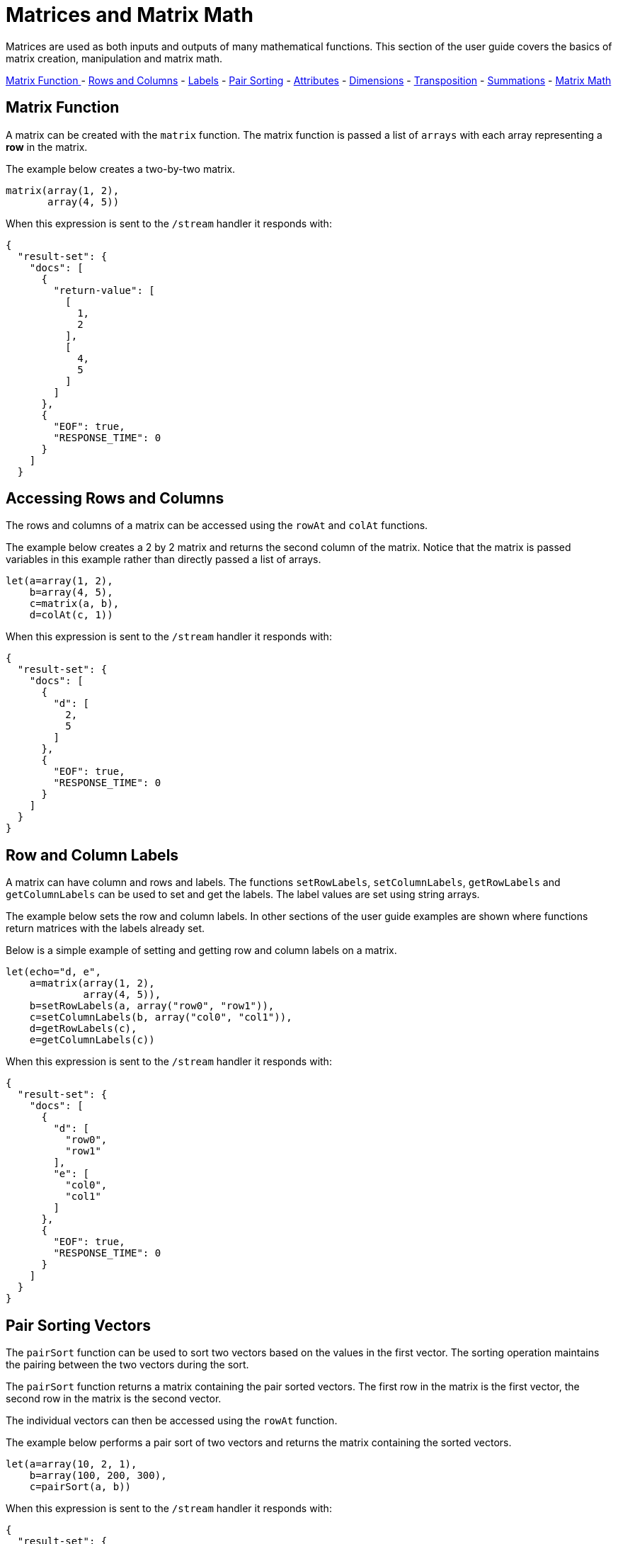 = Matrices and Matrix Math
// Licensed to the Apache Software Foundation (ASF) under one
// or more contributor license agreements.  See the NOTICE file
// distributed with this work for additional information
// regarding copyright ownership.  The ASF licenses this file
// to you under the Apache License, Version 2.0 (the
// "License"); you may not use this file except in compliance
// with the License.  You may obtain a copy of the License at
//
//   http://www.apache.org/licenses/LICENSE-2.0
//
// Unless required by applicable law or agreed to in writing,
// software distributed under the License is distributed on an
// "AS IS" BASIS, WITHOUT WARRANTIES OR CONDITIONS OF ANY
// KIND, either express or implied.  See the License for the
// specific language governing permissions and limitations
// under the License.

Matrices are used
as both inputs and outputs of many mathematical functions.
This section of the user guide covers the basics of matrix creation,
manipulation and matrix math.

<<Matrix Function, Matrix Function >> -
<<Accessing Rows and Columns, Rows and Columns>> -
<<Row and Column Labels, Labels>> -
<<Pair Sorting, Pair Sorting>> -
<<Attributes, Attributes>> -
<<Dimensions, Dimensions>> -
<<Transposition, Transposition>> -
<<Summations, Summations>> -
<<Scalar Matrix Math, Matrix Math>>

== Matrix Function

A matrix can be created with the `matrix` function.
The matrix function is passed a list of `arrays` with
each array representing a *row* in the matrix.

The example below creates a two-by-two matrix.

[source,text]
----
matrix(array(1, 2),
       array(4, 5))
----

When this expression is sent to the `/stream` handler it
responds with:

[source,json]
----
{
  "result-set": {
    "docs": [
      {
        "return-value": [
          [
            1,
            2
          ],
          [
            4,
            5
          ]
        ]
      },
      {
        "EOF": true,
        "RESPONSE_TIME": 0
      }
    ]
  }
----

== Accessing Rows and Columns

The rows and columns of a matrix can be accessed using the `rowAt`
and `colAt` functions.

The example below creates a 2 by 2 matrix and returns the second column of the matrix.
Notice that the matrix is passed variables in this example rather than
directly passed a list of arrays.

[source,text]
----
let(a=array(1, 2),
    b=array(4, 5),
    c=matrix(a, b),
    d=colAt(c, 1))
----

When this expression is sent to the `/stream` handler it
responds with:

[source,json]
----
{
  "result-set": {
    "docs": [
      {
        "d": [
          2,
          5
        ]
      },
      {
        "EOF": true,
        "RESPONSE_TIME": 0
      }
    ]
  }
}
----

== Row and Column Labels

A matrix can have column and rows and labels. The functions
`setRowLabels`, `setColumnLabels`, `getRowLabels` and `getColumnLabels`
can be used to set and get the labels. The label values
are set using string arrays.

The example below sets the row and column labels. In other sections of the
user guide examples are shown where functions return matrices
with the labels already set.

Below is a simple example of setting and
getting row and column labels
on a matrix.

[source,text]
----
let(echo="d, e",
    a=matrix(array(1, 2),
             array(4, 5)),
    b=setRowLabels(a, array("row0", "row1")),
    c=setColumnLabels(b, array("col0", "col1")),
    d=getRowLabels(c),
    e=getColumnLabels(c))
----

When this expression is sent to the `/stream` handler it
responds with:

[source,json]
----
{
  "result-set": {
    "docs": [
      {
        "d": [
          "row0",
          "row1"
        ],
        "e": [
          "col0",
          "col1"
        ]
      },
      {
        "EOF": true,
        "RESPONSE_TIME": 0
      }
    ]
  }
}
----


== Pair Sorting Vectors

The `pairSort` function can be used to sort two vectors based on the values in
the first vector. The sorting operation maintains the pairing between
the two vectors during the sort.

The `pairSort` function returns a matrix containing the
pair sorted vectors. The first row in the matrix is the first vector,
the second row in the matrix is the second vector.

The individual vectors can then be accessed using the `rowAt` function.

The example below performs a pair sort of two vectors and returns the
matrix containing the sorted vectors.

----
let(a=array(10, 2, 1),
    b=array(100, 200, 300),
    c=pairSort(a, b))
----

When this expression is sent to the `/stream` handler it
responds with:

[source,json]
----
{
  "result-set": {
    "docs": [
      {
        "c": [
          [
            1,
            2,
            10
          ],
          [
            300,
            200,
            100
          ]
        ]
      },
      {
        "EOF": true,
        "RESPONSE_TIME": 1
      }
    ]
  }
}
----




== Matrix Attributes

A matrix can also have an arbitrary set of named attributes associated
with it. Certain functions, such as the `termVectors` function,
return matrices that contain attributes that describe data in the matrix.

Attributes can be retrieved by name using the `getAttribute` function and
the entire attribute map can be returned using the `getAttributes`
function.

== Matrix Dimensions

The dimensions of a matrix can be determined using the
`rowCount` and `columnCount` functions.

The example below retrieves the dimensions of a matrix.

[source,text]
----
let(echo="b,c",
    a=matrix(array(1, 2, 3),
             array(4, 5, 6)),
    b=rowCount(a),
    c=columnCount(a))
----

When this expression is sent to the `/stream` handler it
responds with:

[source,json]
----
{
  "result-set": {
    "docs": [
      {
        "b": 2,
        "c": 3
      },
      {
        "EOF": true,
        "RESPONSE_TIME": 0
      }
    ]
  }
}
----

== Matrix Transposition

A matrix can be https://en.wikipedia.org/wiki/Transpose[transposed]
using the `transpose` function.

An example of matrix transposition is shown below:

[source,text]
----
let(a=matrix(array(1, 2),
             array(4, 5)),
    b=transpose(a))
----

When this expression is sent to the `/stream` handler it
responds with:

[source,json]
----
{
  "result-set": {
    "docs": [
      {
        "b": [
          [
            1,
            4
          ],
          [
            2,
            5
          ]
        ]
      },
      {
        "EOF": true,
        "RESPONSE_TIME": 24
      }
    ]
  }
}
----

== Matrix Summations

The rows and columns of a matrix can be summed with the `sumRows` and `sumColumns` functions.
Below is an example of the `sumRows` function which returns an
array with the sum of each row.

[source,text]
----
let(a=matrix(array(1, 2, 3),
             array(4, 5, 6)),
    b=sumRows(a))
----

When this expression is sent to the `/stream` handler it
responds with:

[source,json]
----
{
  "result-set": {
    "docs": [
      {
        "b": [
          6,
          15
        ]
      },
      {
        "EOF": true,
        "RESPONSE_TIME": 2
      }
    ]
  }
}
----

The `grandSum` function returns the sum of all values in the matrix.
Below is an example of the `grandSum` function:

[source,text]
----
let(a=matrix(array(1, 2, 3),
             array(4, 5, 6)),
    b=grandSum(a))
----

When this expression is sent to the `/stream` handler it
responds with:

[source,json]
----
{
  "result-set": {
    "docs": [
      {
        "b": 21
      },
      {
        "EOF": true,
        "RESPONSE_TIME": 0
      }
    ]
  }
}
----

== Scalar Matrix Math

The same scalar math functions that apply to vectors can also be applied to matrices: `scalarAdd`, `scalarSubtract`,
`scalarMultiply`, `scalarDivide`. Below is an example of the `scalarAdd` function
which adds a scalar value to each element in a matrix.


[source,text]
----
let(a=matrix(array(1, 2),
             array(4, 5)),
    b=scalarAdd(10, a))
----

When this expression is sent to the `/stream` handler it
responds with:

[source,json]
----
{
  "result-set": {
    "docs": [
      {
        "b": [
          [
            11,
            12
          ],
          [
            14,
            15
          ]
        ]
      },
      {
        "EOF": true,
        "RESPONSE_TIME": 0
      }
    ]
  }
}
----

== Matrix Addition and Subtraction

Two matrices can be added and subtracted using the `ebeAdd` and `ebeSubtract` functions,
which perform element-by-element addition
and subtraction of matrices.

Below is a simple example of an element-by-element addition of a matrix by itself:

[source,text]
----
let(a=matrix(array(1, 2),
             array(4, 5)),
    b=ebeAdd(a, a))
----

When this expression is sent to the `/stream` handler it
responds with:

[source,json]
----
{
  "result-set": {
    "docs": [
      {
        "b": [
          [
            2,
            4
          ],
          [
            8,
            10
          ]
        ]
      },
      {
        "EOF": true,
        "RESPONSE_TIME": 0
      }
    ]
  }
}
----

== Matrix Multiplication

Matrix multiplication can be accomplished using the `matrixMult` function. Below is a simple
example of matrix multiplication:

[source,text]
----
let(a=matrix(array(1, 2),
             array(4, 5)),
    b=matrix(array(11, 12),
             array(14, 15)),
    c=matrixMult(a, b))
----

When this expression is sent to the `/stream` handler it
responds with:

[source,json]
----
{
  "result-set": {
    "docs": [
      {
        "c": [
          [
            39,
            42
          ],
          [
            114,
            123
          ]
        ]
      },
      {
        "EOF": true,
        "RESPONSE_TIME": 0
      }
    ]
  }
}
----